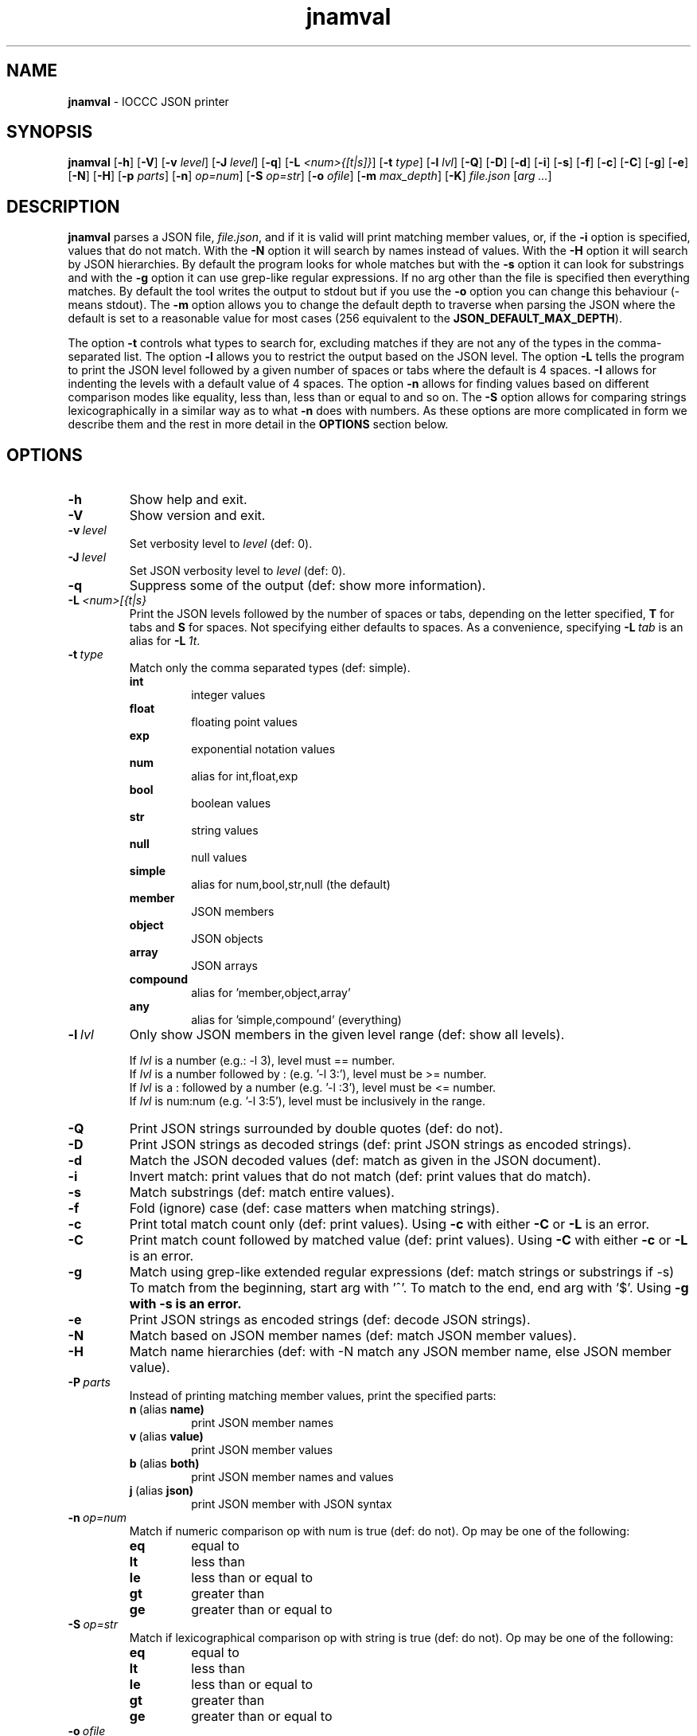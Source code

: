 .\" section 1 man page for jnamval
.\"
.\" This man page was first written by Cody Boone Ferguson for the IOCCC
.\" in 2023.
.\"
.\" Humour impairment is not virtue nor is it a vice, it's just plain
.\" wrong: almost as wrong as JSON spec mis-features and C++ obfuscation! :-)
.\"
.\" "Share and Enjoy!"
.\"     --  Sirius Cybernetics Corporation Complaints Division, JSON spec department. :-)
.\"
.TH jnamval 1 "19 July 2023" "jnamval" "IOCCC tools"
.SH NAME
.B jnamval
\- IOCCC JSON printer
.SH SYNOPSIS
.B jnamval
.RB [\| \-h \|]
.RB [\| \-V \|]
.RB [\| \-v
.IR level \|]
.RB [\| \-J
.IR level \|]
.RB [\| \-q \|]
.RB [\| \-L
.IR <num>{[t|s]} \|]
.RB [\| \-t
.IR type \|]
.RB [\| \-l
.IR lvl \|]
.RB [\| \-Q \|]
.RB [\| \-D \|]
.RB [\| \-d \|]
.RB [\| \-i \|]
.RB [\| \-s \|]
.RB [\| \-f \|]
.RB [\| \-c \|]
.RB [\| \-C \|]
.RB [\| \-g \|]
.RB [\| \-e \|]
.RB [\| \-N \|]
.RB [\| \-H \|]
.RB [\| \-p
.IR parts \|]
.RB [\| \-n \|]
.IR op=num \|]
.RB [\| -S
.IR op=str \|]
.RB [\| \-o
.IR ofile \|]
.RB [\| \-m
.IR max_depth \|]
.RB [\| \-K \|]
.IR file.json
.RI [\| arg
.IR ... \|]
.SH DESCRIPTION
.B jnamval
parses a JSON file,
.IR file.json ,
and if it is valid will print matching member values, or, if the
.B \-i
option is specified, values that do not match.
With the
.B \-N
option it will search by names instead of values.
With the
.B \-H
option it will search by JSON hierarchies.
By default the program looks for whole matches but with the
.B \-s
option it can look for substrings and with the
.B \-g
option it can use grep\-like regular expressions.
If no arg other than the file is specified then everything matches.
By default the tool writes the output to stdout but if you use the
.B \-o
option you can change this behaviour (\- means stdout).
The
.B \-m
option allows you to change the default depth to traverse when parsing the JSON where the default is set to a reasonable value for most cases (256 equivalent to the
.BR JSON_DEFAULT_MAX_DEPTH ).
.PP
The option
.B \-t
controls what types to search for, excluding matches if they are not any of the types in the comma-separated list.
The option
.B \-l
allows you to restrict the output based on the JSON level.
The option
.B \-L
tells the program to print the JSON level followed by a given number of spaces or tabs where the default is 4 spaces.
.B \-I
allows for indenting the levels with a default value of 4 spaces.
The option
.B \-n
allows for finding values based on different comparison modes like equality, less than, less than or equal to and so on.
The
.B \-S
option allows for comparing strings lexicographically in a similar way as to what
.B \-n
does with numbers.
As these options are more complicated in form we describe them and the rest in more detail in the
.B OPTIONS
section below.
.SH OPTIONS
.TP
.B \-h
Show help and exit.
.TP
.B \-V
Show version and exit.
.TP
.BI \-v\  level
Set verbosity level to
.IR level
(def: 0).
.TP
.BI \-J\  level
Set JSON verbosity level to
.IR level
(def: 0).
.TP
.B \-q
Suppress some of the output (def: show more information).
.TP
.BI \-L\   <num>[{t|s}
Print the JSON levels followed by the number of spaces or tabs, depending on the letter specified,
.BR T
for tabs and
.BR S
for spaces.
Not specifying either defaults to spaces.
As a convenience, specifying
.BI \-L\  tab
is an alias for
.BI \-L\  1t\c
\&.
.TP
.BI \-t\  type
Match only the comma separated types (def: simple).
.RS
.B int
.RS
integer values
.RE
.B float
.RS
floating point values
.RE
.B exp
.RS
exponential notation values
.RE
.B num
.RS
alias for int,float,exp
.RE
.B bool
.RS
boolean values
.RE
.B str
.RS
string values
.RE
.B null
.RS
null values
.RE
.B simple
.RS
alias for num,bool,str,null (the default)
.RE
.B member
.RS
JSON members
.RE
.B object
.RS
JSON objects
.RE
.B array
.RS
JSON arrays
.RE
.B compound
.RS
alias for 'member,object,array'
.RE
.B any
.RS
alias for 'simple,compound' (everything)
.RE
.RE
.TP
.BI \-l\  lvl
Only show JSON members in the given level range (def: show all levels).
.sp
.RS
If
.I lvl
is a number (e.g.: \-l 3), level must == number.
.br
If
.I lvl
is a number followed by : (e.g. '\-l 3:'), level must be >= number.
.br
If
.I lvl
is a : followed by a number (e.g. '\-l :3'), level must be <= number.
.br
If
.I lvl
is num:num (e.g. '\-l 3:5'), level must be inclusively in the range.
.RE
.TP
.B \-Q
Print JSON strings surrounded by double quotes (def: do not).
.TP
.B \-D
Print JSON strings as decoded strings (def: print JSON strings as encoded strings).
.TP
.B \-d
Match the JSON decoded values (def: match as given in the JSON document).
.TP
.B \-i
Invert match: print values that do not match (def: print values that do match).
.TP
.B \-s
Match substrings (def: match entire values).
.TP
.B \-f
Fold (ignore) case (def: case matters when matching strings).
.TP
.B \-c
Print total match count only (def: print values).
Using
.B \-c
with either
.B \-C
or
.B \-L
is an error.
.TP
.B \-C
Print match count followed by matched value (def: print values).
Using
.B \-C
with either
.B \-c
or
.B \-L
is an error.
.TP
.B \-g
Match using grep\-like extended regular expressions (def: match strings or substrings if \-s)
To match from the beginning, start arg with '^'.
To match to the end, end arg with '$'.
Using
.B \-g with
.B \-s is an error.
.TP
.B \-e
Print JSON strings as encoded strings (def: decode JSON strings).
.TP
.B \-N
Match based on JSON member names (def: match JSON member values).
.TP
.B \-H
Match name hierarchies (def: with -N match any JSON member name, else JSON member value).
.TP
.BI \-P\  parts
Instead of printing matching member values, print the specified parts:
.RS
.TQ
.BR n\  (alias\  name)
print JSON member names
.TQ
.BR v\  (alias\  value)
print JSON member values
.TQ
.BR b\  (alias\  both)
print JSON member names and values
.TQ
.BR j\  (alias\  json)
print JSON member with JSON syntax
.RE
.TP
.BI \-n\   op=num
Match if numeric comparison op with num is true (def: do not).
Op may be one of the following:
.RS
.TQ
.B eq
equal to
.RE
.RS
.TQ
.B lt
less than
.RE
.RS
.TQ
.B le
less than or equal to
.RE
.RS
.TQ
.B gt
greater than
.RE
.RS
.TQ
.B ge
greater than or equal to
.RE
.TP
.BI \-S\   op=str
Match if lexicographical comparison op with string is true (def: do not).
Op may be one of the following:
.RS
.TQ
.B eq
equal to
.RE
.RS
.TQ
.B lt
less than
.RE
.RS
.TQ
.B le
less than or equal to
.RE
.RS
.TQ
.B gt
greater than
.RE
.RS
.TQ
.B ge
greater than or equal to
.RE
.TP
.BI \-o\  ofile
Write to ofile (def: stdout)
.TP
.BI \-m\  max_depth
Set maximum traversal depth when parsing the JSON document.
The default is defined as the macro
.BI JSON_DEFAULT_MAX_DEPTH ,
256.
Specifying 0 means infinite depth: only safe with infinite time, variable size and RAM! :-)
.TP
.B \-K
Run built\-in test suite of some features.
.TP
.BI \-o\  ofile
Write output to specified file.
.RS
If the file already exists (case-insensitive) it is an error.
.br
If the file cannot be opened for writing it is also an error.
.br
Default is stdout which is the same as if you specified
.BR \- .
.RE
.SH EXIT STATUS
.TP
0
all is OK and file is valid JSON
.TQ
1
error writing to ofile
.TQ
2
\-h and help string printed or \-V and version string printed
.TQ
3
invalid command line, invalid option or option missing an argument
.TQ
4
file does not exist, not a file, or unable to read the file
.TQ
5
file contents is not valid JSON
.TQ
6
test mode failed
.TQ
7
no matches found
.TQ
>=10
internal error
.SH NOTES
.PP
The JSON parser was written as a collaboration between Cody Boone Ferguson and Landon Curt Noll, one of the IOCCC Judges, to support
IOCCCMOCK, IOCCC28 and beyond.
.PP
.BR jnamval (1)
is being developed by Cody Boone Ferguson.
.PP
For more detailed history that goes beyond this humble man page we recommend you check
.BR jnamval (1),
.IR CHANGES.md ,
.IR README.md ,
the GitHub git log as well as reading the source code (or not :\-) ).
.PP
We don't recommend you check the GitHub issue page! :\-)
This is because it's incredibly long with a lot of OT things and would take even the fastest readers a very long time to read. :\-(
.PP
.SH BUGS
.PP
It is currently incomplete and listing the missing features and things that are not correct is not worth the time or effort.
.SH EXAMPLES
.PP
Print JSON syntax of the file
.I h2g2.json
if valid JSON of member values 42:
.sp
.RS
.ft B
jnamval -p json h2g2.json 42
.ft R
.RE
.SH SEE ALSO
.PP
.BR jnamval (1),
.BR jparse (1),
.BR jnamval (1),
.BR jnamval (1)
